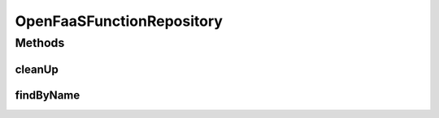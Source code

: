 .. java:import:: io.github.ust.mico.core.model OpenFaaSFunction

.. java:import:: org.springframework.data.neo4j.annotation Query

.. java:import:: org.springframework.data.neo4j.repository Neo4jRepository

.. java:import:: java.util Optional

OpenFaaSFunctionRepository
==========================

.. java:package:: io.github.ust.mico.core.persistence
   :noindex:

.. java:type:: public interface OpenFaaSFunctionRepository extends Neo4jRepository<OpenFaaSFunction, Long>

Methods
-------
cleanUp
^^^^^^^

.. java:method:: @Query  void cleanUp()
   :outertype: OpenFaaSFunctionRepository

   Deletes all OpenFaaS functions that do \ **not**\  have any relationship to another node.

findByName
^^^^^^^^^^

.. java:method::  Optional<OpenFaaSFunction> findByName(String name)
   :outertype: OpenFaaSFunctionRepository

